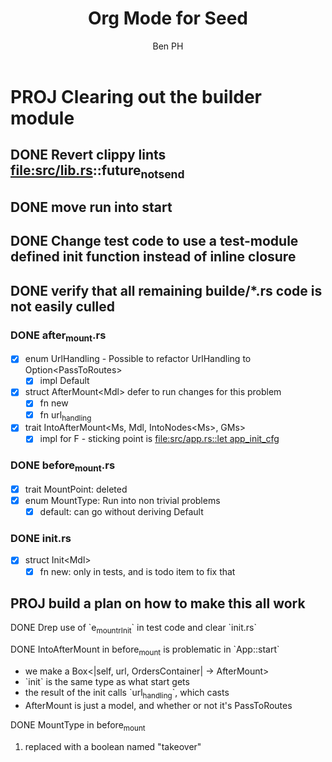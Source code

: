 #+TITLE: Org Mode for Seed
#+AUTHOR: Ben PH

* PROJ Clearing out the builder module
** DONE Revert clippy lints file:src/lib.rs::future_not_send
** DONE move run into start
** DONE Change test code to use a test-module defined init function instead of inline closure
** DONE verify that all remaining builde/*.rs code is not easily culled
*** DONE after_mount.rs
- [X] enum UrlHandling - Possible to refactor UrlHandling to Option<PassToRoutes>
  - [X] impl Default
- [X] struct AfterMount<Mdl> defer to run changes for this problem
  - [X] fn new
  - [X] fn url_handling
- [X] trait IntoAfterMount<Ms, Mdl, IntoNodes<Ms>, GMs>
  - [X] impl for F - sticking point is [[file:src/app.rs::let app_init_cfg]]

*** DONE before_mount.rs
- [X] trait MountPoint: deleted
- [X] enum MountType: Run into non trivial problems
  - [X] default: can go without deriving Default
*** DONE init.rs
- [X] struct Init<Mdl>
  - [X] fn new: only in tests, and is todo item to fix that
** PROJ build a plan on how to make this all work
**** DONE Drep use of `e_mountrInit` in test code and clear `init.rs`
**** DONE IntoAfterMount in before_mount is problematic in `App::start`
- we make a Box<|self, url, OrdersContainer| -> AfterMount>
- `init` is the same type as what start gets
- the result of the init calls `url_handling`, which casts
- AfterMount is just a model, and whether or not it's PassToRoutes
**** DONE MountType in before_mount
***** replaced with a boolean named "takeover"
